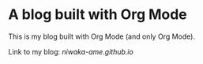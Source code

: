 * A blog built with Org Mode

This is my blog built with Org Mode (and only Org Mode).

Link to my blog: [[niwaka-ame.github.io]]
